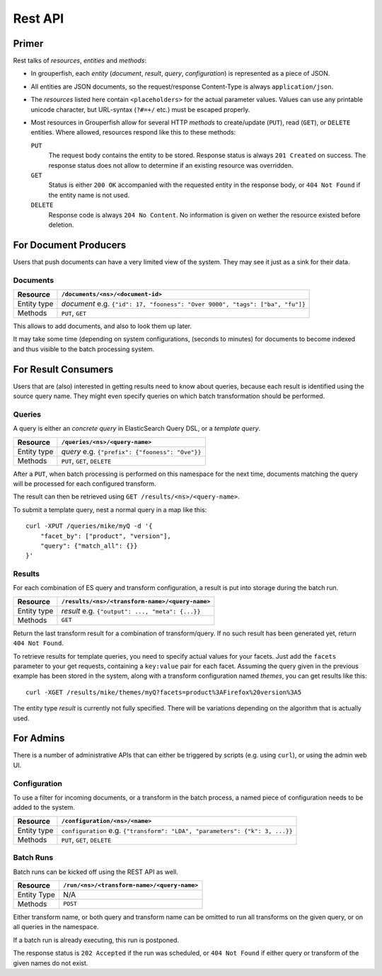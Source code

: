 .. _rest_api:

========
Rest API
========


Primer
------

Rest talks of *resources*, *entities* and *methods*:

* In grouperfish, each *entity* (*document*, *result*, *query*, 
  *configuration*) is represented as a piece of JSON.

* All entities are JSON documents, so the request/response Content-Type is 
  always ``application/json``.

* The *resources* listed here contain ``<placeholders>`` for the actual
  parameter values. Values can use any printable unicode character, but
  URL-syntax (``?#=+/`` etc.) must be escaped properly.
  
* Most resources in Grouperfish allow for several HTTP *methods* to
  create/update (``PUT``), read (``GET``), or ``DELETE`` entities.
  Where allowed, resources respond like this to these methods:
  
  ``PUT``
      The request body contains the entity to be stored. 
      Response status is always ``201 Created`` on success. The response
      status does not allow to determine if an existing resource was
      overridden.

  ``GET``
      Status is either ``200 OK`` accompanied with the requested entity in the 
      response body, or ``404 Not Found`` if the entity name is not used.

  ``DELETE``
      Response code is always ``204 No Content``. No information is given on 
      wether the resource existed before deletion.



For Document Producers
----------------------

Users that push documents can have a very limited view of the system. 
They may see it just as a sink for their data.


Documents
^^^^^^^^^

============ =================================================================
Resource     ``/documents/<ns>/<document-id>``
============ =================================================================
Entity type  *document*
             e.g. ``{"id": 17, "fooness": "Over 9000", "tags": ["ba", "fu"]}``
Methods      ``PUT``, ``GET``
============ =================================================================

This allows to add documents, and also to look them up later.

It may take some time (depending on system configurations, (seconds to
minutes) for documents to become indexed and thus visible to the batch processing system.



For Result Consumers
--------------------

Users that are (also) interested in getting results need to know about 
queries, because each result is identified using the source query name. They 
might even specify queries on which batch transformation should be performed.


Queries
^^^^^^^

A query is either an *concrete query* in ElasticSearch Query DSL, or a *template query*.


.. _`ElasticSearch Query DSL`: 
   http://www.elasticsearch.org/guide/reference/query-dsl/

============ =================================================================
Resource     ``/queries/<ns>/<query-name>``
============ =================================================================
Entity type  *query*
             e.g. ``{"prefix": {"fooness": "Ove"}}``
Methods      ``PUT``, ``GET``, ``DELETE``
============ =================================================================

After a ``PUT``, when batch processing is performed on this namespace for the 
next time, documents matching the query will be processed for each configured 
transform. 

The result can then be retrieved using ``GET /results/<ns>/<query-name>``.

To submit a template query, nest a normal query in a map like this:

::

    curl -XPUT /queries/mike/myQ -d '{
        "facet_by": ["product", "version"],
        "query": {"match_all": {}}
    }'

.. seealso:: :ref:`queries`


Results
^^^^^^^

For each combination of ES query and transform configuration, a result is put 
into storage during the batch run.

============ =================================================================
Resource     ``/results/<ns>/<transform-name>/<query-name>``
============ =================================================================
Entity type  *result*
             e.g. ``{"output": ..., "meta": {...}}``
Methods      ``GET``
============ =================================================================

Return the last transform result for a combination of transform/query.
If no such result has been generated yet, return ``404 Not Found``.

To retrieve results for template queries, you need to specify actual values
for your facets. Just add the ``facets`` parameter to your get requests, 
containing a ``key:value`` pair for each facet. Assuming the query 
given in the previous example has been stored in the system, along with a 
transform configuration named *themes*, you can get results like this:

::

    curl -XGET /results/mike/themes/myQ?facets=product%3AFirefox%20version%3A5

The entity type *result* is currently not fully specified. There will be 
variations depending on the algorithm that is actually used.



For Admins
----------

There is a number of administrative APIs that can either be triggered by
scripts (e.g. using ``curl``), or using the admin web UI.


Configuration
^^^^^^^^^^^^^

To use a filter for incoming documents, or a transform in the batch process, 
a named piece of configuration needs to be added to the system.

============ =================================================================
Resource     ``/configuration/<ns>/<name>``
============ =================================================================
Entity type  ``configuration``
             e.g. ``{"transform": "LDA", "parameters": {"k": 3, ...}}``
Methods      ``PUT``, ``GET``, ``DELETE``
============ =================================================================

.. seealso:: :ref:`configuration`, :ref:`transforms`, :ref:`filters`


Batch Runs
^^^^^^^^^^

Batch runs can be kicked off using the REST API as well.

============ =================================================================
Resource     ``/run/<ns>/<transform-name>/<query-name>``
============ =================================================================
Entity Type  N/A
Methods      ``POST``
============ =================================================================

Either transform name, or both query and transform name can be omitted to 
run all transforms on the given query, or on all queries in the namespace.

If a batch run is already executing, this run is postponed.

The response status is ``202 Accepted`` if the run was scheduled, or ``404 Not 
Found`` if either query or transform of the given names do not exist.

.. seealso:: :ref:`batch_system`


